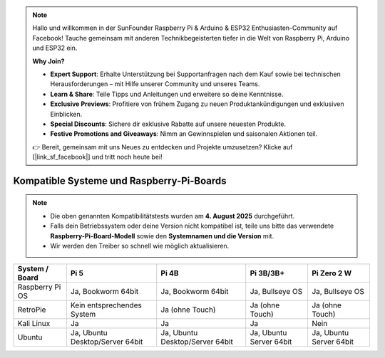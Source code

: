 .. note::

    Hallo und willkommen in der SunFounder Raspberry Pi & Arduino & ESP32 Enthusiasten-Community auf Facebook! Tauche gemeinsam mit anderen Technikbegeisterten tiefer in die Welt von Raspberry Pi, Arduino und ESP32 ein.  

    **Why Join?**

    - **Expert Support**: Erhalte Unterstützung bei Supportanfragen nach dem Kauf sowie bei technischen Herausforderungen – mit Hilfe unserer Community und unseres Teams.  
    - **Learn & Share**: Teile Tipps und Anleitungen und erweitere so deine Kenntnisse.  
    - **Exclusive Previews**: Profitiere von frühem Zugang zu neuen Produktankündigungen und exklusiven Einblicken.  
    - **Special Discounts**: Sichere dir exklusive Rabatte auf unsere neuesten Produkte.  
    - **Festive Promotions and Giveaways**: Nimm an Gewinnspielen und saisonalen Aktionen teil.  

    👉 Bereit, gemeinsam mit uns Neues zu entdecken und Projekte umzusetzen? Klicke auf [|link_sf_facebook|] und tritt noch heute bei!  


.. _compatible_os:

Kompatible Systeme und Raspberry-Pi-Boards
===============================================

.. note::

  * Die oben genannten Kompatibilitätstests wurden am **4. August 2025** durchgeführt.  
  * Falls dein Betriebssystem oder deine Version nicht kompatibel ist, teile uns bitte das verwendete **Raspberry-Pi-Board-Modell** sowie den **Systemnamen und die Version** mit.  
  * Wir werden den Treiber so schnell wie möglich aktualisieren.  


.. list-table::
    :header-rows: 1

    * - System / Board
      - Pi 5
      - Pi 4B
      - Pi 3B/3B+
      - Pi Zero 2 W
    * - Raspberry Pi OS
      - Ja, Bookworm 64bit
      - Ja, Bookworm 64bit
      - Ja, Bullseye OS
      - Ja, Bullseye OS
    * - RetroPie
      - Kein entsprechendes System
      - Ja (ohne Touch)
      - Ja (ohne Touch)
      - Ja (ohne Touch)
    * - Kali Linux
      - Ja
      - Ja
      - Ja
      - Nein
    * - Ubuntu
      - Ja, Ubuntu Desktop/Server 64bit
      - Ja, Ubuntu Desktop/Server 64bit
      - Ja, Ubuntu Server 64bit
      - Ja, Ubuntu Server 64bit

